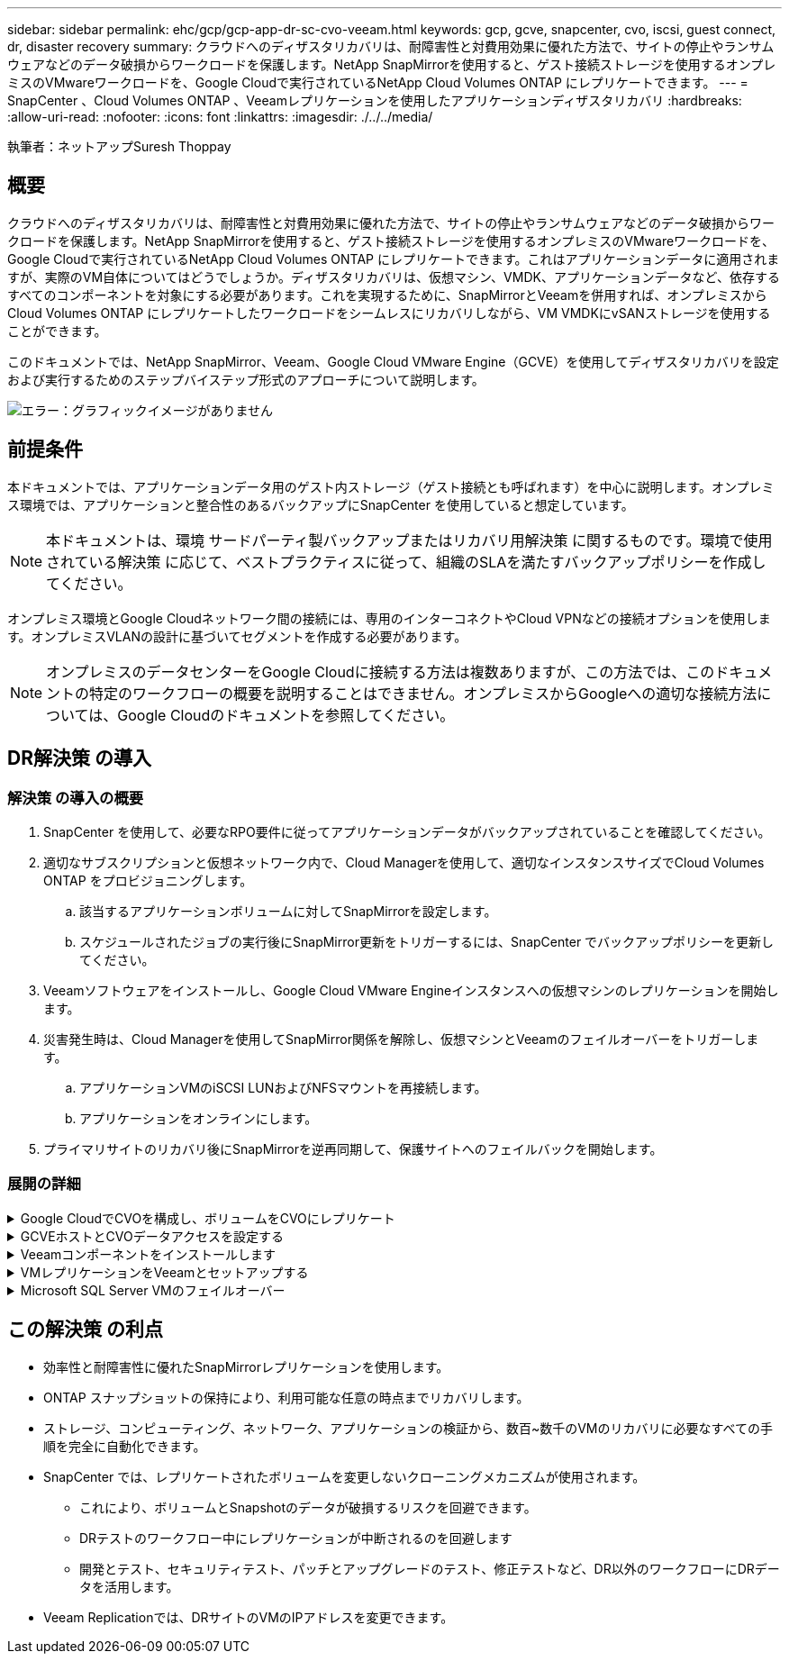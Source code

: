 ---
sidebar: sidebar 
permalink: ehc/gcp/gcp-app-dr-sc-cvo-veeam.html 
keywords: gcp, gcve, snapcenter, cvo, iscsi, guest connect, dr, disaster recovery 
summary: クラウドへのディザスタリカバリは、耐障害性と対費用効果に優れた方法で、サイトの停止やランサムウェアなどのデータ破損からワークロードを保護します。NetApp SnapMirrorを使用すると、ゲスト接続ストレージを使用するオンプレミスのVMwareワークロードを、Google Cloudで実行されているNetApp Cloud Volumes ONTAP にレプリケートできます。 
---
= SnapCenter 、Cloud Volumes ONTAP 、Veeamレプリケーションを使用したアプリケーションディザスタリカバリ
:hardbreaks:
:allow-uri-read: 
:nofooter: 
:icons: font
:linkattrs: 
:imagesdir: ./../../media/


[role="lead"]
執筆者：ネットアップSuresh Thoppay



== 概要

クラウドへのディザスタリカバリは、耐障害性と対費用効果に優れた方法で、サイトの停止やランサムウェアなどのデータ破損からワークロードを保護します。NetApp SnapMirrorを使用すると、ゲスト接続ストレージを使用するオンプレミスのVMwareワークロードを、Google Cloudで実行されているNetApp Cloud Volumes ONTAP にレプリケートできます。これはアプリケーションデータに適用されますが、実際のVM自体についてはどうでしょうか。ディザスタリカバリは、仮想マシン、VMDK、アプリケーションデータなど、依存するすべてのコンポーネントを対象にする必要があります。これを実現するために、SnapMirrorとVeeamを併用すれば、オンプレミスからCloud Volumes ONTAP にレプリケートしたワークロードをシームレスにリカバリしながら、VM VMDKにvSANストレージを使用することができます。

このドキュメントでは、NetApp SnapMirror、Veeam、Google Cloud VMware Engine（GCVE）を使用してディザスタリカバリを設定および実行するためのステップバイステップ形式のアプローチについて説明します。

image:dr-cvo-gcve-image1.png["エラー：グラフィックイメージがありません"]



== 前提条件

本ドキュメントでは、アプリケーションデータ用のゲスト内ストレージ（ゲスト接続とも呼ばれます）を中心に説明します。オンプレミス環境では、アプリケーションと整合性のあるバックアップにSnapCenter を使用していると想定しています。


NOTE: 本ドキュメントは、環境 サードパーティ製バックアップまたはリカバリ用解決策 に関するものです。環境で使用されている解決策 に応じて、ベストプラクティスに従って、組織のSLAを満たすバックアップポリシーを作成してください。

オンプレミス環境とGoogle Cloudネットワーク間の接続には、専用のインターコネクトやCloud VPNなどの接続オプションを使用します。オンプレミスVLANの設計に基づいてセグメントを作成する必要があります。


NOTE: オンプレミスのデータセンターをGoogle Cloudに接続する方法は複数ありますが、この方法では、このドキュメントの特定のワークフローの概要を説明することはできません。オンプレミスからGoogleへの適切な接続方法については、Google Cloudのドキュメントを参照してください。



== DR解決策 の導入



=== 解決策 の導入の概要

. SnapCenter を使用して、必要なRPO要件に従ってアプリケーションデータがバックアップされていることを確認してください。
. 適切なサブスクリプションと仮想ネットワーク内で、Cloud Managerを使用して、適切なインスタンスサイズでCloud Volumes ONTAP をプロビジョニングします。
+
.. 該当するアプリケーションボリュームに対してSnapMirrorを設定します。
.. スケジュールされたジョブの実行後にSnapMirror更新をトリガーするには、SnapCenter でバックアップポリシーを更新してください。


. Veeamソフトウェアをインストールし、Google Cloud VMware Engineインスタンスへの仮想マシンのレプリケーションを開始します。
. 災害発生時は、Cloud Managerを使用してSnapMirror関係を解除し、仮想マシンとVeeamのフェイルオーバーをトリガーします。
+
.. アプリケーションVMのiSCSI LUNおよびNFSマウントを再接続します。
.. アプリケーションをオンラインにします。


. プライマリサイトのリカバリ後にSnapMirrorを逆再同期して、保護サイトへのフェイルバックを開始します。




=== 展開の詳細

.Google CloudでCVOを構成し、ボリュームをCVOにレプリケート
[%collapsible]
====
最初の手順は、Google CloudでCloud Volumes ONTAP を設定することです (https://docs.netapp.com/us-en/netapp-solutions/ehc/gcp/gcp-guest.html["CVOを確認して"^]）をクリックし、必要なボリュームを、必要な頻度とSnapshotの保持を使用してCloud Volumes ONTAP にレプリケートします。

image:dr-cvo-gcve-image2.png["エラー：グラフィックイメージがありません"]

SnapCenter を設定してデータを複製する手順の例については、を参照してください https://docs.netapp.com/us-en/netapp-solutions/ehc/aws/aws-guest-dr-overview.html#config-snapmirror["SnapCenter を使用してレプリケーションを設定する"]

.SnapCenter を使用してレプリケーションを設定する
video::395e33db-0d63-4e48-8898-b01200f006ca[panopto]
====
.GCVEホストとCVOデータアクセスを設定する
[%collapsible]
====
SDDCを導入する際に考慮すべき2つの重要な要素は、GCVE解決策 のSDDCクラスタのサイズと、SDDCの稼働時間です。ディザスタリカバリ解決策 に関する以下の2つの重要な考慮事項は、全体的な運用コストの削減に役立ちます。SDDCは、3台のホストの規模に対応し、フルスケールの導入ではマルチホストクラスタにまで対応できます。

Cloud Volumes ONTAP は任意のVPCに導入でき、GCVEはそのVPCへのプライベート接続でiSCSI LUNに接続する必要があります。

GCVE SDDCを設定するには、を参照してください https://docs.netapp.com/us-en/netapp-solutions/ehc/gcp/gcp-setup.html["Google Cloud Platform （ GCP ）への仮想化環境の導入と構成"^]。前提条件として、接続が確立された後で、GCVEホストに存在するゲストVMがCloud Volumes ONTAP からデータを使用できることを確認します。

Cloud Volumes ONTAP とGCVEを適切に設定したら、Veeamのレプリケーション機能を使用して、Cloud Volumes ONTAP へのアプリケーションボリュームコピーにSnapMirrorを利用することで、オンプレミスのワークロードのGCVE（アプリケーションVMDKおよびゲストストレージを搭載したVM）へのリカバリを自動化するようにVeeamを設定します。

====
.Veeamコンポーネントをインストールします
[%collapsible]
====
導入シナリオに基づいて、Veeamバックアップサーバ、バックアップリポジトリ、およびバックアッププロキシを導入する必要があります。このユースケースでは、Veeam用のオブジェクトストアとスケールアウトリポジトリも必要ありません。https://helpcenter.veeam.com/docs/backup/qsg_vsphere/deployment_scenarios.html["インストール手順 については、Veeamの製品ドキュメントを参照してください"]

====
.VMレプリケーションをVeeamとセットアップする
[%collapsible]
====
オンプレミスのvCenterとGCVEのvCenterをVeeamに登録する必要があります。 https://helpcenter.veeam.com/docs/backup/qsg_vsphere/replication_job.html["vSphere VMレプリケーションジョブをセットアップします"] ウィザードの[ゲスト処理]ステップで、[アプリケーション対応のバックアップとリカバリにSnapCenter を使用するので、アプリケーション処理を無効にする]を選択します。

.vSphere VMレプリケーションジョブをセットアップします
video::8b7e4a9b-7de1-4d48-a8e2-b01200f00692[panopto]
====
.Microsoft SQL Server VMのフェイルオーバー
[%collapsible]
====
.Microsoft SQL Server VMのフェイルオーバー
video::9762dc99-081b-41a2-ac68-b01200f00ac0[panopto]
====


== この解決策 の利点

* 効率性と耐障害性に優れたSnapMirrorレプリケーションを使用します。
* ONTAP スナップショットの保持により、利用可能な任意の時点までリカバリします。
* ストレージ、コンピューティング、ネットワーク、アプリケーションの検証から、数百~数千のVMのリカバリに必要なすべての手順を完全に自動化できます。
* SnapCenter では、レプリケートされたボリュームを変更しないクローニングメカニズムが使用されます。
+
** これにより、ボリュームとSnapshotのデータが破損するリスクを回避できます。
** DRテストのワークフロー中にレプリケーションが中断されるのを回避します
** 開発とテスト、セキュリティテスト、パッチとアップグレードのテスト、修正テストなど、DR以外のワークフローにDRデータを活用します。


* Veeam Replicationでは、DRサイトのVMのIPアドレスを変更できます。

